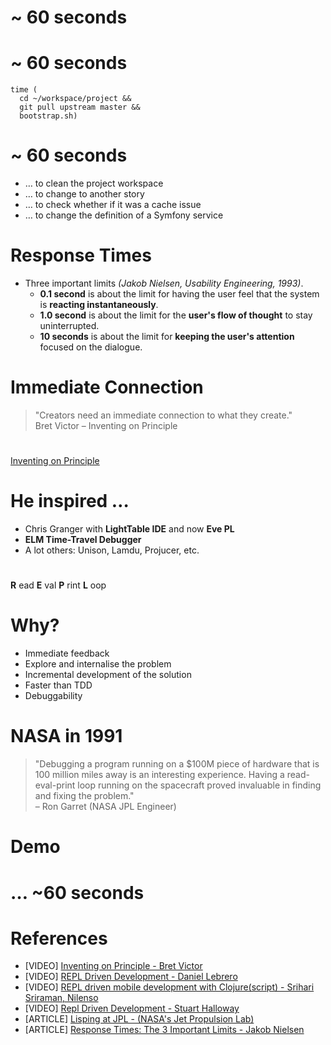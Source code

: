 #+OPTIONS: toc:nil num:nil reveal_slide_number:nil reveal_title_slide:nil, reveal_control:nil
#+REVEAL_THEME: beige
#+REVEAL_TRANS: linear
#+REVEAL_EXTRA_CSS: ./css/local.css
* ~ 60 seconds
* ~ 60 seconds
#+BEGIN_SRC shell
time (
  cd ~/workspace/project && 
  git pull upstream master && 
  bootstrap.sh)
#+END_SRC
* ~ 60 seconds
- ... to clean the project workspace
- ... to change to another story
- ... to check whether if it was a cache issue
- ... to change the definition of a Symfony service
* Response Times
#+REVEAL_HTML: <div style="font-size: smaller">
- Three important limits /(Jakob Nielsen, Usability Engineering, 1993)/.
  + *0.1 second* is about the limit for having the user feel that the system is *reacting instantaneously*.
  + *1.0 second* is about the limit for the *user's flow of thought* to stay uninterrupted.
  + *10 seconds* is about the limit for *keeping the user's attention* focused on the dialogue.
#+REVEAL_HTML: </div>
* Immediate Connection
#+BEGIN_QUOTE
"Creators need an immediate connection to what they create."\\
Bret Victor -- Inventing on Principle
#+END_QUOTE
* 
  [[https://youtu.be/PUv66718DII?t=211][Inventing on Principle]]
* He inspired ...
- Chris Granger with *LightTable IDE* and now *Eve PL*
- *ELM Time-Travel Debugger*
- A lot others: Unison, Lamdu, Projucer, etc.

* 
*R* ead *E* val *P* rint *L* oop
* Why?
- Immediate feedback
- Explore and internalise the problem
- Incremental development of the solution
- Faster than TDD
- Debuggability
* NASA in 1991
#+BEGIN_QUOTE
"Debugging a program running on a $100M piece of hardware that is 100 million miles away is an interesting experience. Having a read-eval-print loop running on the spacecraft proved invaluable in finding and fixing the problem." \\
-- Ron Garret (NASA JPL Engineer)
#+END_QUOTE
* Demo
* ... ~60 seconds
* References
- [VIDEO] [[https://www.youtube.com/watch?v=PUv66718DII][Inventing on Principle - Bret Victor]]
- [VIDEO] [[https://www.youtube.com/watch?v=AmP6rW30wjE][REPL Driven Development - Daniel Lebrero]]
- [VIDEO] [[https://www.youtube.com/watch?v=toGEegAzrZA][REPL driven mobile development with Clojure(script) - Srihari Sriraman, Nilenso]]
- [VIDEO] [[https://vimeo.com/223309989][Repl Driven Development - Stuart Halloway]]
- [ARTICLE] [[http://www.flownet.com/gat/jpl-lisp.html][Lisping at JPL - (NASA's Jet Propulsion Lab)]]
- [ARTICLE] [[https://www.nngroup.com/articles/response-times-3-important-limits/][Response Times: The 3 Important Limits - Jakob Nielsen]]
